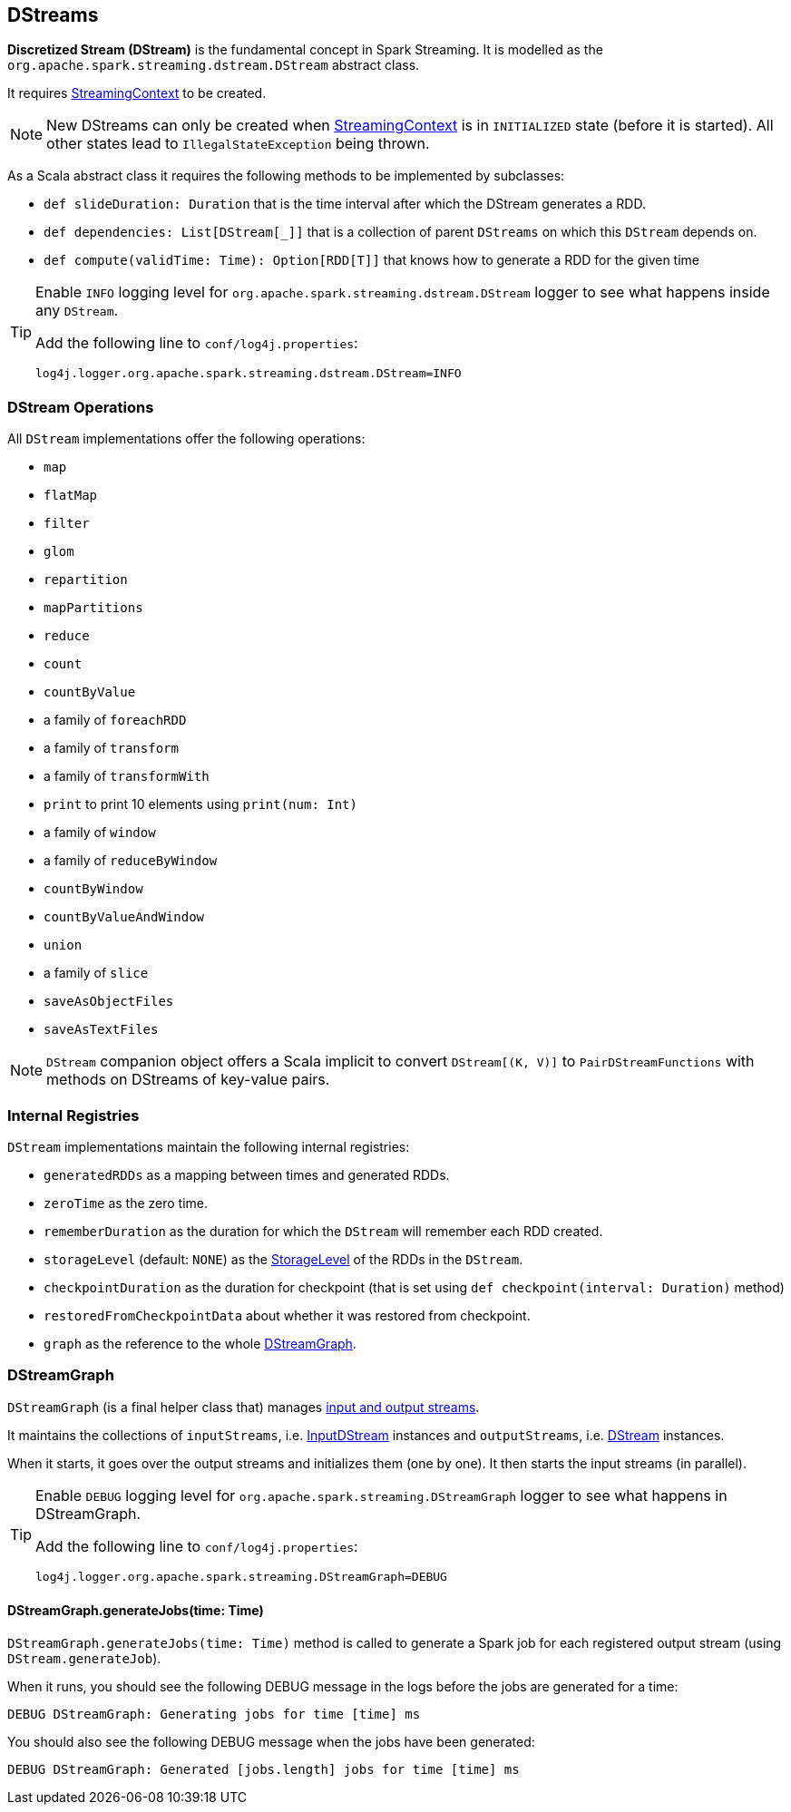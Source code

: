 == DStreams

*Discretized Stream (DStream)* is the fundamental concept in Spark Streaming. It is modelled as the `org.apache.spark.streaming.dstream.DStream` abstract class.

It requires link:spark-streaming-streamingcontext.adoc[StreamingContext] to be created.

NOTE: New DStreams can only be created when link:spark-streaming-streamingcontext.adoc[StreamingContext] is in `INITIALIZED` state (before it is started). All other states lead to `IllegalStateException` being thrown.

As a Scala abstract class it requires the following methods to be implemented by subclasses:

* `def slideDuration: Duration` that is the time interval after which the DStream generates a RDD.
* `def dependencies: List[DStream[_]]` that is a collection of parent `DStreams` on which this `DStream` depends on.
* `def compute(validTime: Time): Option[RDD[T]]` that knows how to generate a RDD for the given time

[TIP]
====
Enable `INFO` logging level for `org.apache.spark.streaming.dstream.DStream` logger to see what happens inside any `DStream`.

Add the following line to `conf/log4j.properties`:

```
log4j.logger.org.apache.spark.streaming.dstream.DStream=INFO
```
====

=== [[operations]] DStream Operations

All `DStream` implementations offer the following operations:

* `map`
* `flatMap`
* `filter`
* `glom`
* `repartition`
* `mapPartitions`
* `reduce`
* `count`
* `countByValue`
* a family of `foreachRDD`
* a family of `transform`
* a family of `transformWith`
* `print` to print 10 elements using `print(num: Int)`
* a family of `window`
* a family of `reduceByWindow`
* `countByWindow`
* `countByValueAndWindow`
* `union`
* a family of `slice`
* `saveAsObjectFiles`
* `saveAsTextFiles`

NOTE: `DStream` companion object offers a Scala implicit to convert `DStream[(K, V)]` to `PairDStreamFunctions` with methods on DStreams of key-value pairs.

=== [[internal-registries]] Internal Registries

`DStream` implementations maintain the following internal registries:

* `generatedRDDs` as a mapping between times and generated RDDs.
* `zeroTime` as the zero time.
* `rememberDuration` as the duration for which the `DStream` will remember each RDD created.
* `storageLevel` (default: `NONE`) as the link:spark-rdd-caching.adoc#StorageLevel[StorageLevel] of the RDDs in the `DStream`.
* `checkpointDuration` as the duration for checkpoint (that is set using `def checkpoint(interval: Duration)` method)
* `restoredFromCheckpointData` about whether it was restored from checkpoint.
* `graph` as the reference to the whole link:spark-streaming.adoc#DStreamGraph[DStreamGraph].

=== [[DStreamGraph]] DStreamGraph

`DStreamGraph` (is a final helper class that) manages link:spark-streaming-dstreams.adoc[input and output streams].

It maintains the collections of `inputStreams`, i.e. link:spark-streaming-inputdstreams.adoc[InputDStream] instances and `outputStreams`, i.e. link:spark-streaming-dstreams.adoc[DStream] instances.

When it starts, it goes over the output streams and initializes them (one by one). It then starts the input streams (in parallel).

[TIP]
====
Enable `DEBUG` logging level for `org.apache.spark.streaming.DStreamGraph` logger to see what happens in DStreamGraph.

Add the following line to `conf/log4j.properties`:

```
log4j.logger.org.apache.spark.streaming.DStreamGraph=DEBUG
```
====

==== [[DStreamGraph-generateJobs]] DStreamGraph.generateJobs(time: Time)

`DStreamGraph.generateJobs(time: Time)` method is called to generate a Spark job for each registered output stream (using `DStream.generateJob`).

When it runs, you should see the following DEBUG message in the logs before the jobs are generated for a time:

```
DEBUG DStreamGraph: Generating jobs for time [time] ms
```

You should also see the following DEBUG message when the jobs have been generated:

```
DEBUG DStreamGraph: Generated [jobs.length] jobs for time [time] ms
```
